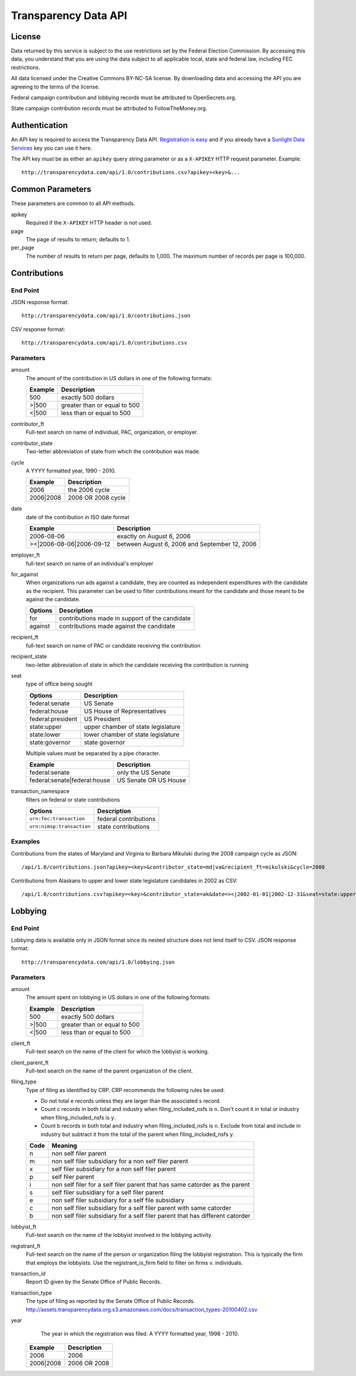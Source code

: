 =======================
 Transparency Data API
=======================	

License
=======

Data returned by this service is subject to the use restrictions set by the Federal Election Commission. By accessing this data, you understand that you are using the data subject to all applicable local, state and federal law, including FEC restrictions.

All data licensed under the Creative Commons BY-NC-SA license. By downloading data and accessing the API you are agreeing to the terms of the license.

Federal campaign contribution and lobbying records must be attributed to OpenSecrets.org.

State campaign contribution records must be attributed to FollowTheMoney.org.

Authentication
==============

An API key is required to access the Transparency Data API. `Registration is easy <http://services.sunlightlabs.com/accounts/register/>`_ and if you already have a `Sunlight Data Services <http://services.sunlightlabs.com/accounts/register/>`_ key you can use it here.

The API key *must* be as either an ``apikey`` query string parameter or as a ``X-APIKEY`` HTTP request parameter. Example::

	http://transparencydata.com/api/1.0/contributions.csv?apikey=<key>&...

Common Parameters
=================

These parameters are common to all API methods.

apikey
    Required if the ``X-APIKEY`` HTTP header is not used.

page
    The page of results to return; defaults to 1.

per_page
    The number of results to return per page, defaults to 1,000. The maximum number of records per page is 100,000.

Contributions
=============

End Point
---------

JSON response format::

    http://transparencydata.com/api/1.0/contributions.json

CSV response format::

    http://transparencydata.com/api/1.0/contributions.csv

Parameters
----------

amount
    The amount of the contribution in US dollars in one of the following formats:
    
    =======  ============================
    Example  Description
    =======  ============================
    500      exactly 500 dollars
    \>\|500  greater than or equal to 500
    \<\|500  less than or equal to 500
    =======  ============================

contributor_ft
    Full-text search on name of individual, PAC, organization, or employer.

contributor_state
    Two-letter abbreviation of state from which the contribution was made.

cycle
    A YYYY formatted year, 1990 - 2010.
    
    =========  ==================
    Example    Description
    =========  ==================
    2006       the 2006 cycle
    2006|2008  2006 OR 2008 cycle
    =========  ==================

date
    date of the contribution in ISO date format
    
    ===========================  =============================================
    Example                      Description
    ===========================  =============================================
    2006-08-06                   exactly on August 6, 2006
    >\<\|2006-08-06\|2006-09-12  between August 6, 2006 and September 12, 2006
    ===========================  =============================================

employer_ft
    full-text search on name of an individual's employer

for_against
    When organizations run ads against a candidate, they are counted as independent expenditures with the candidate as the recipient. This parameter can be used to filter contributions meant for the candidate and those meant to be against the candidate.

    =======  ==============================================
    Options  Description
    =======  ==============================================
    for      contributions made in support of the candidate
    against  contributions made against the candidate
    =======  ==============================================

recipient_ft
    full-text search on name of PAC or candidate receiving the contribution

recipient_state
    two-letter abbreviation of state in which the candidate receiving the contribution is running

seat
    type of office being sought

    ==================  ==================================
    Options             Description
    ==================  ==================================
    federal:senate      US Senate
    federal:house       US House of Representatives
    federal:president   US President
    state:upper         upper chamber of state legislature
    state:lower         lower chamber of state legislature
    state:governor      state governor
    ==================  ==================================
    
    Multiple values must be separated by a pipe character.
    
    ============================  =====================
    Example                       Description
    ============================  =====================
    federal:senate                only the US Senate
    federal:senate|federal:house  US Senate OR US House
    ============================  =====================


transaction_namespace
    filters on federal or state contributions

    =========================  =====================
    Options                    Description
    =========================  =====================
    ``urn:fec:transaction``    federal contributions
    ``urn:nimsp:transaction``  state contributions
    =========================  =====================

Examples
--------

Contributions from the states of Maryland and Virginia to Barbara Mikulski during the 2008 campaign cycle as JSON::

    /api/1.0/contributions.json?apikey=<key>&contributor_state=md|va&recipient_ft=mikulski&cycle=2008

Contributions from Alaskans to upper and lower state legislature candidates in 2002 as CSV::

    /api/1.0/contributions.csv?apikey=<key>&contributor_state=ak&date=><|2002-01-01|2002-12-31&seat=state:upper|state:lower


Lobbying
========

End Point
---------

Lobbying data is available only in JSON format since its nested structure does not lend itself to CSV. JSON response format::

    http://transparencydata.com/api/1.0/lobbying.json

Parameters
----------

amount
    The amount spent on lobbying in US dollars in one of the following formats:
    
    =======  ============================
    Example  Description
    =======  ============================
    500      exactly 500 dollars
    \>\|500  greater than or equal to 500
    \<\|500  less than or equal to 500
    =======  ============================

client_ft
    Full-text search on the name of the client for which the lobbyist is working.

client_parent_ft
	Full-text search on the name of the parent organization of the client.

filing_type
	Type of filing as identified by CRP. CRP recommends the following rules be used:
	
	* Do not total e records unless they are larger than the associated s record.
	* Count c records in both total and industry when filing_included_nsfs is ``n``. Don't count it in total or industry when filing_included_nsfs is ``y``.
	* Count b records in both total and industry when filing_included_nsfs is ``n``. Exclude from total and include in industry but subtract it from the total of the parent when filing_included_nsfs ``y``.
	
	==== =============================================================================
	Code Meaning
	==== =============================================================================
	n    non self filer parent
	m    non self filer subsidiary for a non self filer parent
	x    self filer subsidiary for a non self filer parent
	p    self filer parent
	i    non self filer for a self filer parent that has same catorder as the parent
	s    self filer subsidiary for a self filer parent
	e    non self filer subsidiary for a self file subsidiary
	c    non self filer subsidiary for a self filer parent with same catorder
	b    non self filer subsidiary for a self filer parent that has different catorder
	==== =============================================================================
	

lobbyist_ft
	Full-text search on the name of the lobbyist involved in the lobbying activity.

registrant_ft
	Full-text search on the name of the person or organization filing the lobbyist registration. This is typically the firm that employs the lobbyists. Use the registrant_is_firm field to filter on firms v. individuals.

transaction_id
	Report ID given by the Senate Office of Public Records.

transaction_type
	The type of filing as reported by the Senate Office of Public Records.
	http://assets.transparencydata.org.s3.amazonaws.com/docs/transaction_types-20100402.csv

year
	The year in which the registration was filed. A YYYY formatted year, 1998 - 2010.
    
    =========  ============
    Example    Description
    =========  ============
    2006       2006
    2006|2008  2006 OR 2008
    =========  ============